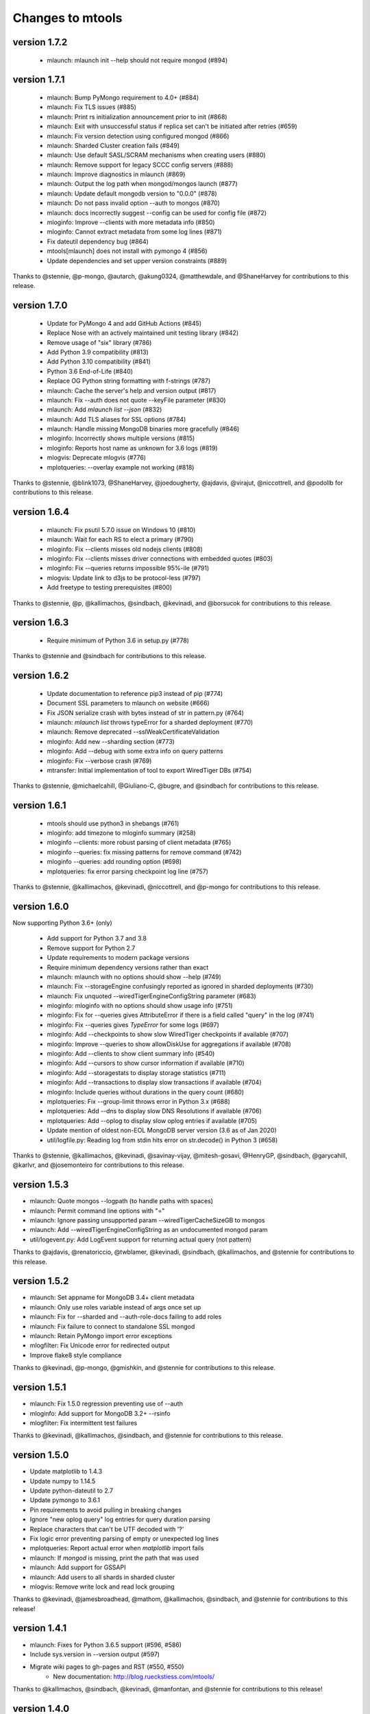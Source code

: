 =================
Changes to mtools
=================

version 1.7.2
~~~~~~~~~~~~~
 * mlaunch: mlaunch init --help should not require mongod (#894)

version 1.7.1
~~~~~~~~~~~~~
 * mlaunch: Bump PyMongo requirement to 4.0+ (#884)
 * mlaunch: Fix TLS issues (#885)
 * mlaunch: Print rs initialization announcement prior to init (#868)
 * mlaunch: Exit with unsuccessful status if replica set can't be
   initiated after retries (#659)
 * mlaunch: Fix version detection using configured mongod (#866)
 * mlaunch: Sharded Cluster creation fails (#849)
 * mlaunch: Use default SASL/SCRAM mechanisms when creating users (#880)
 * mlaunch: Remove support for legacy SCCC config servers (#888)
 * mlaunch: Improve diagnostics in mlaunch (#869)
 * mlaunch: Output the log path when mongod/mongos launch (#877)
 * mlaunch: Update default mongodb version to "0.0.0" (#878)
 * mlaunch: Do not pass invalid option --auth to mongos (#870)
 * mlaunch: docs incorrectly suggest --config can be used
   for config file (#872)
 * mloginfo: Improve --clients with more metadata info (#850)
 * mloginfo: Cannot extract metadata from some log lines (#871)
 * Fix dateutil dependency bug (#864)
 * mtools[mlaunch] does not install with pymongo 4 (#856)
 * Update dependencies and set upper version constraints (#889)

Thanks to @stennie, @p-mongo, @autarch, @akung0324, @matthewdale,
and @ShaneHarvey for contributions to this release.

version 1.7.0
~~~~~~~~~~~~~
 * Update for PyMongo 4 and add GitHub Actions (#845)
 * Replace Nose with an actively maintained unit testing library (#842)
 * Remove usage of "six" library (#786)
 * Add Python 3.9 compatibility (#813)
 * Add Python 3.10 compatibility (#841)
 * Python 3.6 End-of-Life (#840)
 * Replace OG Python string formatting with f-strings (#787)
 * mlaunch: Cache the server's help and version output (#817)
 * mlaunch: Fix --auth does not quote --keyFile parameter (#830)
 * mlaunch: Add `mlaunch list --json` (#832)
 * mlaunch: Add TLS aliases for SSL options (#784)
 * mlaunch: Handle missing MongoDB binaries more gracefully (#846)
 * mloginfo: Incorrectly shows multiple versions (#815)
 * mloginfo: Reports host name as unknown for 3.6 logs (#819)
 * mlogvis: Deprecate mlogvis (#776)
 * mplotqueries: --overlay example not working (#818)

Thanks to @stennie, @blink1073, @ShaneHarvey, @joedougherty, @ajdavis,
@virajut, @niccottrell, and @podollb for contributions to this release.

version 1.6.4
~~~~~~~~~~~~~
 * mlaunch: Fix psutil 5.7.0 issue on Windows 10 (#810)
 * mlaunch: Wait for each RS to elect a primary (#790)
 * mloginfo: Fix --clients misses old nodejs clients (#808)
 * mloginfo: Fix --clients misses driver connections with embedded quotes (#803)
 * mloginfo: Fix --queries returns impossible 95%-ile (#791)
 * mlogvis: Update link to d3js to be protocol-less (#797)
 * Add freetype to testing prerequisites (#800)

Thanks to @stennie, @p, @kallimachos, @sindbach, @kevinadi, and @borsucok
for contributions to this release.

version 1.6.3
~~~~~~~~~~~~~
 * Require minimum of Python 3.6 in setup.py (#778)

Thanks to @stennie and @sindbach for contributions to this release.

version 1.6.2
~~~~~~~~~~~~~
 * Update documentation to reference pip3 instead of pip (#774)
 * Document SSL parameters to mlaunch on website (#666)
 * Fix JSON serialize crash with bytes instead of str in pattern.py (#764)
 * mlaunch: `mlaunch list` throws typeError for a sharded deployment (#770)
 * mlaunch: Remove deprecated --sslWeakCertificateValidation
 * mloginfo: Add new --sharding section (#773)
 * mloginfo: Add --debug with some extra info on query patterns
 * mloginfo: Fix --verbose crash (#769)
 * mtransfer: Initial implementation of tool to export WiredTiger DBs (#754)

Thanks to @stennie, @michaelcahill, @Giuliano-C, @bugre, and @sindbach
for contributions to this release.

version 1.6.1
~~~~~~~~~~~~~
 * mtools should use python3 in shebangs (#761)
 * mloginfo: add timezone to mloginfo summary (#258)
 * mloginfo --clients: more robust parsing of client metadata (#765)
 * mloginfo --queries: fix missing patterns for remove command (#742)
 * mloginfo --queries: add rounding option (#698)
 * mplotqueries: fix error parsing checkpoint log line (#757)

Thanks to @stennie, @kallimachos, @kevinadi, @niccottrell, and @p-mongo
for contributions to this release.

version 1.6.0
~~~~~~~~~~~~~
Now supporting Python 3.6+ (only)

 * Add support for Python 3.7 and 3.8
 * Remove support for Python 2.7
 * Update requirements to modern package versions
 * Require minimum dependency versions rather than exact
 * mlaunch: mlaunch with no options should show --help (#749)
 * mlaunch: Fix --storageEngine confusingly reported as ignored in sharded
   deployments (#730)
 * mlaunch: Fix unquoted --wiredTigerEngineConfigString parameter (#683)
 * mloginfo: mloginfo with no options should show usage info (#751)
 * mloginfo: Fix for --queries gives AttributeError if there is a field called
   "query" in the log (#741)
 * mloginfo: Fix --queries gives `TypeError` for some logs (#697)
 * mloginfo: Add --checkpoints to show slow WiredTiger checkpoints if
   available (#707)
 * mloginfo: Improve --queries to show allowDiskUse for aggregations if
   available (#708)
 * mloginfo: Add --clients to show client summary info (#540)
 * mloginfo: Add --cursors to show cursor information if available (#710)
 * mloginfo: Add --storagestats to display storage statistics (#711)
 * mloginfo: Add --transactions to display slow transactions if available (#704)
 * mloginfo: Include queries without durations in the query count (#680)
 * mplotqueries: Fix --group-limit throws error in Python 3.x (#688)
 * mplotqueries: Add --dns to display slow DNS Resolutions if available (#706)
 * mplotqueries: Add --oplog to display slow oplog entries if available (#705)
 * Update mention of oldest non-EOL MongoDB server version (3.6 as of Jan 2020)
 * util/logfile.py: Reading log from stdin hits error on str.decode() in
   Python 3 (#658)

Thanks to @stennie, @kallimachos, @kevinadi, @savinay-vijay, @mitesh-gosavi,
@HenryGP, @sindbach, @garycahill, @karlvr, and @josemonteiro
for contributions to this release.

version 1.5.3
~~~~~~~~~~~~~
* mlaunch: Quote mongos --logpath (to handle paths with spaces)
* mlaunch: Permit command line options with "="
* mlaunch: Ignore passing unsupported param --wiredTigerCacheSizeGB to mongos
* mlaunch: Add --wiredTigerEngineConfigString as an undocumented mongod param
* util/logevent.py: Add LogEvent support for returning actual query (not pattern)

Thanks to @ajdavis, @renatoriccio, @twblamer, @kevinadi, @sindbach,
@kallimachos, and @stennie for contributions to this release.

version 1.5.2
~~~~~~~~~~~~~
* mlaunch: Set appname for MongoDB 3.4+ client metadata
* mlaunch: Only use roles variable instead of args once set up
* mlaunch: Fix for --sharded and --auth-role-docs failing to add roles
* mlaunch: Fix failure to connect to standalone SSL mongod
* mlaunch: Retain PyMongo import error exceptions
* mlogfilter: Fix Unicode error for redirected output
* Improve flake8 style compliance

Thanks to @kevinadi, @p-mongo, @gmishkin, and @stennie for contributions
to this release.

version 1.5.1
~~~~~~~~~~~~~
* mlaunch: Fix 1.5.0 regression preventing use of --auth
* mloginfo: Add support for MongoDB 3.2+ --rsinfo
* mlogfilter: Fix intermittent test failures

Thanks to @kevinadi, @kallimachos, @sindbach, and @stennie
for contributions to this release.

version 1.5.0
~~~~~~~~~~~~~
* Update matplotlib to 1.4.3
* Update numpy to 1.14.5
* Update python-dateutil to 2.7
* Update pymongo to 3.6.1
* Pin requirements to avoid pulling in breaking changes
* Ignore "new oplog query" log entries for query duration parsing
* Replace characters that can't be UTF decoded with '?'
* Fix logic error preventing parsing of empty or unexpected log lines
* mplotqueries: Report actual error when `matplotlib` import fails
* mlaunch: If `mongod` is missing, print the path that was used
* mlaunch: Add support for GSSAPI
* mlaunch: Add users to all shards in sharded cluster
* mlogvis: Remove write lock and read lock grouping

Thanks to @kevinadi, @jamesbroadhead, @mathom, @kallimachos,
@sindbach, and @stennie for contributions to this release!

version 1.4.1
~~~~~~~~~~~~~
* mlaunch: Fixes for Python 3.6.5 support (#596, #586)
* Include sys.version in --version output (#597)
* Migrate wiki pages to gh-pages and RST (#550, #550)
   - New documentation: http://blog.rueckstiess.com/mtools/

Thanks to @kallimachos, @sindbach, @kevinadi, @manfontan,
and @stennie for contributions to this release!

version 1.4.0
~~~~~~~~~~~~~

* Improve testing and documentation infrastructure (#542)
   - Add tox (#543)
   - Fix flake8 violations (#544)
   - Fix isort violations (#545)
   - Fix PEP 257 violations (#546)
   - Add RST documentation (#548)
* Make code compatible with both Python 2.7 and 3.6 (#527)
   - Add py36 environment for tox & Travis (#587)
* mlaunch: Error while creating replica set with name and auth args (#476)
* mlaunch: Testing for MongoDB 3.6 (#531)
* mlaunch: Using --hostname causes deploying failure in 3.6 (#554)
* mlaunch: psutil dependency missing (#557)
* mlaunch: Require shard servers to be replica sets (3.6.1+) (#567)
* mlaunch: Force `mlaunch --csrs` when "version" is `0.0.0` (#576)
* mlaunch: Create user with SCRAM-SHA-1 mechanism (#574)
* mlaunch: Allow starting 3.6 clusters with PyMongo 3.6.1 (#575)
* mlaunch: Use correct path separator according to OS (#584)
* mlaunch: Support path parameters containing spaces (#578)
* mlaunch: Update psutil requirement to 5.4.2 (#590)
* mloginfo: Test using current year rather than hardcoded value (#568)

Thanks to @kallimachos, @kevinadi, @sindbach, @ajdavis, @jaraco, @devkev,
@stephentunney, @shaneharvey, and @stennie for contributions to this release!

version 1.3.2
~~~~~~~~~~~~~

*  mloginfo: Add --connstats for connection duration metrics (#518)

Thanks to @nishantb10gen for contributions to this release!

version 1.3.1
~~~~~~~~~~~~~

*  mlaunch: support SSL parameters (#127)
*  mlaunch: make 8th+ replica set members non-voting (#528)
*  convert README to reStructuredText (#523)
*  update metadata in setup.py (#520)

Thanks to @ajdavis, @kallimachos, @kevinadi, and @josefahmad for contributions
to this release!

version 1.3.0
~~~~~~~~~~~~~

*  remove support for Python 2.6 (#469):
   https://github.com/rueckstiess/mtools/wiki/Notes:-Centos-6
*  deprecate support for End-of-Life versions of MongoDB (currently <3.0)
*  deprecate ``mgenerate`` in favor of ``mgeneratejs`` (#494)
*  add ``pip`` options to install/upgrade optional deps (PyMongo, numpy, ...)
   (#450, #464)
*  log tools should check if the file passed is a valid log file (#429)
*  allow analysis of log files with ctime format (#428)
*  add support for ``find`` commands in query section & log event processing
   (#465)
*  util/logevent.py: fixed incorrect timestamp processing (#490)
*  util/logevent.py: support WriteResult counters like nModified, nInserted
   (#386)
*  util/pattern.py line 15 wrong indentation level (#478)
*  mlaunch: support on Windows! (#488)
*  mlaunch: when a ``mongod`` fails to start, print log messages to stderr
   (#361)
*  mlaunch: fix tests for compat with MongoDB 3.0+ (#192)
*  mlaunch: --help should mention it accepts arbitrary ``mongod``/``mongos``
   flags (#356)
*  mlaunch: print error message for invalid options, rather than silently
   ignoring (#355)
*  mlaunch: --no-initial-user option for servers with auth (#487)
*  mlaunch: better error if --binarypath is wrong (#491)
*  mlaunch: changed default hostname to localhost (#510)
*  mlaunch: if unspecified, set wiredTigerCacheSizeGB to 1 (#517)
*  mlogfilter: error if invalid pattern provided (#483)
*  mlogfilter: calculate current year so rollover test will also work next
   year (#489)
*  mlogfilter: loops forever for some datetimes (#507)
*  mlogfilter: --component and --planSummary values should be case-insensitive
   (#505)
*  mloginfo: --queries should output progress to stderr (#255)
*  mplotqueries:  add chart --type docsExamined/n (#509)
*  mplotqueries:  default colors could be better (#453)
*  wiki: fix documentation mentioning "development mode" (#231)

Thanks to @kevinadi, @zhaoyi0113, @ajdavis, @geuscht-m, @TomerYakir, @devkev,
and @stennie for contributions to this release!

version 1.2.3
~~~~~~~~~~~~~

*  mlaunch: support for MongoDB 3.4 (#466)
*  mlaunch: MongoDB 3.3+ only supports CSRS for mongos --configdb parameter
   (#431)
*  mlaunch: CSRS feature breaks older configurations (#402)
*  mlaunch: improved parsing of the ``mongod`` version for RCs (#451)
*  mlaunch: New init --priority option forces first member primary
*  mlaunch: init & list now print username and password if auth enabled (#469)
*  mlaunch: --stop is now an alias of --kill to simplify auth shutdown (#363,
   #369, #333)

Thanks to @kevinadi, @Pash10g, @Steve-Hand, @vmenajr, and @ajdavis for
contributions to this release!

version 1.2.2
~~~~~~~~~~~~~

*  mgenerate: create operator for binary data  (#405)
*  mlaunch: added ``csrs`` parameter if version > 3.3
*  mlaunch: Allow one node config server with --csrs and make the default be
   one node (#438)
*  mlaunch: added ``shardsrv`` parameter automatically (#430)
*  mlaunch: fixed ``auth`` not working for replica sets (#380)
*  mlaunch: Make sure that when CSRS is deployed, --arbiter will not have an
   affect on it (#418)
*  mlaunch: Allow --setParameter options (#445)
*  mloginfo: fixed showing the host in ``rsstate`` (#410)
*  mloginfo: fixed check for WT engine (#426)

version 1.2.1
~~~~~~~~~~~~~

*  mlaunch: fix bug for CSRS feature that prevents older mlaunch configurations
   to start (#402)

version 1.2.0
~~~~~~~~~~~~~

*  mlaunch: support config servers as replica sets (CSRS) (#399, #401)
*  mlaunch: fix various ``mlaunch list`` errors (#396)
*  fix log file testing errors (#393)

version 1.1.9
~~~~~~~~~~~~~

*  mplotqueries: pin python-dateutil to version 2.2 because of problems with
   matplotlib (#377)
*  mplotqueries: fixed scaling issues with nscanned/n plots @devkev (#243,
   #379)
*  mlaunch: support for PyMongo 3.x @gormanb (#351)
*  better handling of invalid log lines due to line breaks @gianpaj (#375)
*  mloginfo: fixed bugs when reading from system.profile collection (#353)
*  mloginfo: includes geoNear commands in statistics (#344)
*  mgenerate: added more operators, like ``$concat``, ``$normal``, ``$zipf``
   (#360)
*  fixed false positives in the test suite

version 1.1.8
~~~~~~~~~~~~~

*  mloginfo: storage engine is now listed for log files (#330)
*  mplotqueries: x-axis bounds corrected when parsing multiple files (#322)
*  mlogfilter: truncated log lines ("too long ...") recognized and parsed as
   much as possible (#133)
*  better cross-platform script support, especially for windows users (#230)
*  logging components are updated to match final version of MongoDB 3.0 (#328,
   #327)
*  removed hard dependency on pymongo, only required if mlaunch is used (#337)
*  removed deprecated scripts like mlogversion, mlogdistinct (#336)
*  command in LogEvent is now always lowercase (#335)
*  LogEvent now has writeConflicts property (#334)
*  documented numpy minimum version 1.8.0 (#332)

version 1.1.7
~~~~~~~~~~~~~

*  mtools now understands 2.8 style log format, with severity and components.
    Added by @jimoleary (#269)
*  mlogfilter: added ``--command``, ``--planSummary``, ``--component`` and
   ``--level`` filters and allow multiple values for most filters (#239)
*  mloginfo: show host information and replica set name if available (#247)
*  mloginfo: added new section ``--rsinfo`` that prints replica set config
   information. Added by @jimoleary (#290)
*  mloginfo: now includes ``count`` and ``findAndModify`` commands in the
   statistics and adds operation column (#310)
*  mloginfo: version detection works for enterprise edition with SSL.
   Added by @gianpaj (#289)
*  mplotqueries: ability to adjust graphical properties of scatter plots,
   like opacity, marker size and edge. Added by @devkev (#309)
*  mlaunch: legacy mode for adding users with pymongo version < 2.5 (#221)
*  mlaunch: named shards now have correct name for single instances (#291)
*  mlaunch: ``list`` command was broken when other non-mtools instances were
   running. Added by @devkev (#297)
*  mlogvis: added options ``--no-browser`` and ``--out`` for mlogvis (#306)

version 1.1.6
~~~~~~~~~~~~~

*  mlogfilter: ``--thread`` now also matches "connection accepted" lines for
   that connection (#218, #219)
*  mlogfilter: fixed bug that would print milliseconds in timestamp twice in
   2.6 format for UTC timezone (#241)
*  mlaunch: allow overriding hostname for replica set setup (#256)
*  mlaunch: added a ``restart`` command (#253)
*  mlaunch: added ``--startup`` to ``list`` command to show all startup
   strings (#257)
*  mlaunch: aliased ``--verbose`` (now deprecated) as ``--tags`` (#257)
*  mloginfo: added ``--rsstate`` option to show all replica set state changes
   in log file. Added by @jimoleary (#228)
*  mloginfo: fixed issues with 95-percentile calculation. Added by @gianpaj
   (#238)
*  mloginfo: show host name and port if available (#247)
*  mloginfo: fixed bug where empty lines can't be parsed (#213)
*  mloginfo: show milliseconds for start/end (#245)
*  mloginfo: made numpy dependency optional for mloginfo. Added by @brondsem
   (#216)
*  mplotqueries: option to write output to image file instead of interactive
   mode. Added by @dpercy (#266)
*  mplotqueries: show correct timezone for time axis (#274)
*  mplotqueries: added option to allow fixing y-axis to specific min/max
   values (#214)

version 1.1.5
~~~~~~~~~~~~~

*  added workaround for compile errors with XCode 5.1 / clang 3.4 (#203)
*  mlaunch: fixed bug when using ``--binarypath`` and passing arguments
   through to mongod/mongos (#217)
*  mlaunch: fixed help text for default username and password (#207)
*  mlogfilter: "iso8601-local" timestamp format now working with ``--from``
   and ``--to`` (#209)
*  mplotqueries: fixed bug where "0ms" lines couldn't be plotted with durline
   plots (#208)
*  mgenerate: made it multi-threaded for performance boost (#204)
*  mgenerate: fixed bug when using custom port number (#217)
*  removed backward breaking ``total_seconds()`` from logevent parsing (#210)

version 1.1.4
~~~~~~~~~~~~~

*  performance improvements for log parsing (#187)
*  mloginfo ``--queries`` section to aggregate queries (#131)
*  mplotqueries: scatter plots now show "duration triangles" on double-click
   (#201)
*  mplotqueries: a number of bug fixes and stability improvements (#183, #199,
   #198, #191, #184)
*  mlaunch: a different ``--binarypath`` can be specified with
   ``mlaunch start`` (#181)
*  mlaunch: general bug fixes and tests (#178, #179, #176)
*  mlogfilter: timezone bug fixed (#186)
*  added sort pattern parsing to LogEvent and added query pattern parsing
   for system.profile events (#200)

For all changes, see the `closed issues tagged with milestone 1.1.4
<https://github.com/rueckstiess/mtools/issues?direction=desc&milestone=9&page=1&sort=updated&state=closed>`__

version 1.1.3
~~~~~~~~~~~~~

*  all tools can now read from system.profile collections as if it was a
   log file. Use this syntax as command line argument:
   "host:port/database.collection" (#164)
*  mtools now uses `Travis CI <https://travis-ci.org/rueckstiess/mtools>`__ for
   continuous integration testing
*  all log-parsing tools are now timezone aware. If no timezone is specified
   (all log files <= 2.4.x), then UTC is assumed (#174)
*  added new tool ``mgenerate`` to create structured randomized data for issue
   reproduction
*  mlaunch: Added a ``kill`` command to send SIGTERM or any other signal to
   all or a subset of instances (#168)
*  mlaunch: username + password is added for environments with
   ``--authentication``. Configurable username, password, database, roles.
   Thanks, ``@sl33nyc`` (#156)
*  mlaunch: start command can receive new arguments to pass through to
   mongos/d, and a different ``--binarypath`` (#151)
*  mlaunch: now checks in advance if port range is free, and warns if not
   (#166)
*  mlaunch: ``--version`` was removed by accident in 1.1.2. It's back now
   (#160)
*  mlogfilter: ``--thread``, ``--namespace`` and ``--operation`` filters
   can now be combined arbitrarily (#167)
*  mlogfilter: bug fix for when no log file was specified at command line.
   Now outputs clean error message (#124)
*  mplotqueries: added a compatibility check for matplotlib version 1.1.1
   for setting font size in legends (#128)

For all changes, see the `closed issues tagged with milestone 1.1.3 <https://github.com/rueckstiess/mtools/issues?direction=desc&milestone=8&page=1&sort=updated&state=closed>`__

version 1.1.2
~~~~~~~~~~~~~

*  mlaunch: completely rewritten, is now aware of the launched environment,
   commands: init, start, stop, list (#148)
*  mlaunch: mongos nodes start at beginning of port range for easier access
   (#145)
*  mlaunch: always uses absolute paths for the data directory, which shows
   up in ``ps aux | grep mongo`` output (#143)
*  mlogfilter: added filter masks ``--mask errors.log`` to search for
   correlations around certain events (#138)
*  mplotqueries: log parsing performance improvements for most plots
*  mlogvis: log parsing performance improvements
*  all tools: replaced shebang with ``#!/usr/bin/env python``, to support
   non-standard python installations

version 1.1.1
~~~~~~~~~~~~~

*  mplotqueries: introduced a new type of plot "durline", to visualize start
   and end of long-running operations
*  mplotqueries: use start times of operations that have a duration, rather
   than end time with ``--optime-start`` (#130)
*  mplotqueries: group by query pattern with ``--group pattern`` (#129)
*  mlaunch: allow more than 7 nodes, everyone above 7 is non-voting (#123)
*  mloginfo: fixed bug where anonymous Unix sockets can't be parsed (#121)

version 1.1.0
~~~~~~~~~~~~~

Simpler Structure
-----------------

Simplified tool structure. A lot of the mini-scripts have been combined.
There are only 5 scripts left: mlogfilter, mloginfo, mplotqueries, mlogvis,
mlaunch. No features have been cut, they are all still available within the
5 scripts, but may have moved.

New Features
------------

**mlogfilter**

* very fast binary search for time slicing
* timestamp-format aware, can convert between formats
* mlogmerge is now fully included into mlogfilter
* can output in json format

**mloginfo**

* mloginfo supports multiple files
* now with info sections on restarts, connections, distinct log lines
* shows progress bar during distinct log file parsing

**mplotqueries**

* can now group on arbitrary regular expressions
* has a new group limits feature, to group all but the top x groups together
* range plots support gaps
* better color scheme
* shows progress bar during log file parsing

**mlaunch**

* support multiple mongos

And Many Bug Fixes
------------------

For a full list of fixed issues, visit the `github issue page
<https://github.com/rueckstiess/mtools/issues>`__ of mtools.

version 1.0.5
~~~~~~~~~~~~~

*  mplotqueries: included a new plot type 'connchurn' that shows opened vs.
   closed connections over time (#77, #74).
*  mplotqueries: removed redundant ``--type duration`` plot and set the
   default to ``--type scatter --yaxis duration``.
*  mloginfo: new tool that summarizes log file information, including
   start/end time, version if present, and optionally restarts.
*  added nosetests infrastructure and first tests for mlaunch and mlogfilter
   (#39).
*  added internal LogFile class that offers helper methods around log files
   (#80).
*  fixed bug where ``mlogfilter --shorten`` was off by one character.

version 1.0.4
~~~~~~~~~~~~~

*  mlogvis: fixed a bug displaying the data in the wrong time zone (#70).
*  mplotqueries: fixed bug where a plot's argument sub-parser (e.g. for
   --bucketsize) couldn't deal with stdin.
*  mplotqueries: fixed bug that caused crash when there was no data to
   plot (#68).
*  mlogfilter: fixed bug that prevented ``--from`` and ``--to`` to be
   used with stdin (#73).
*  fixed bug parsing durations of log lines that have a float instead
   of int value (like 123.45ms).
*  implemented ISO-8601 timestamp format parsing for upcoming change
   in MongoDB 2.6 (#76).

version 1.0.3
~~~~~~~~~~~~~

*  mplotqueries: new plot types: "scatter" can plot various counters on the
   y-axis, "nscanned/n" plots inefficient queries (#58).
*  mplotqueries: added footnote ("created with mtools") including version.
   Can be toggled on/off with 'f' (#33).
*  mplotqueries: added histogram plots (--type histogram) with variable bucket
   size (#25).
*  mplotqueries: always plot full range of log file on x-axis, even if data
   points start later or end earlier (#60).
*  mlogfilter: added human-readable option (--human) that inserts ``,`` in
   large numbers and calculates durations in hrs,min,sec. (#8).
*  mlogdistinct: improved log2code matching and cleaned up log2code match
   database.

version 1.0.2
~~~~~~~~~~~~~

*  mlogvis: doesn't require web server anymore. Data is directly stored in
   self-contained HTML file (#57).
*  mlogvis: when clicking reset, keep group selection, only reset zoom
   window (#56).
*  mlaunch: different directory name will no longer create a nested
   ``data`` folder (#54).
*  mlaunch: arguments unknown to mlaunch are checked against mongod and
   mongos and only passed on if they are accepted (#55).
*  mlaunch: now you can specify a path for the mongod and mongos binaries
   with --binarypath PATH (#46).
*  mlaunch: positional argument for directory name removed. directory name
   now requires ``--dir``. default is ``./data``.

version 1.0.1
~~~~~~~~~~~~~

*  fixed timezone bug in mlogmerge (#24)
*  allow for multiple mongos in mlaunch with ``--mongos NUM`` parameter (#30)
*  mlaunch can now take any additional single arguments (like ``-vvv`` or
   ``--notablescan``) and pass it on to the mongod/s instances (#31)
*  all scripts now have ``--version`` flag (inherited from BaseCmdLineTool)
   (#34)
*  added ``--fast`` option to mlogfilter (#37)
*  mlogvis title added and legend height determined automatically (#45)
*  mlaunch now checks if port is available before trying to start and exits
   if port is already in use (#43)
*  improved mlogfilter ``--from`` / ``--to`` parsing, now supports sole
   relative arguments for both arguments, millisecond parsing, month-only
   filtering (#12).
*  restructured tools to derive from base class ``BaseCmdLineTool`` or
   ``LogFileTool``
*  fixed bug in log line parsing when detecting duration at the end of a line
*  changed ``--log`` to ``--logscale`` argument for mplotqueries to avoid
   confusion with "log" files
*  added `Contributing
   <https://github.com/rueckstiess/mtools/wiki/Development:-contributing-to-mtools>`__
   page under the tutorials section

version 1.0.0
~~~~~~~~~~~~~

This is the first version of mtools that has a version number. Some
significant changes to its unnumbered predecessor are:

*  installable via pip
*  directory re-organization: All tools are now located under
   ``mtools/mtools/``. This makes for easier ``PYTHONPATH`` integration, which
   will now have to point to the actual mtools directory, and not to the parent
   directory anymore. This is more in line with other Python projects.
*  ``mlogvis`` tool added: a simplified version of ``mplotqueries`` that
   doesn't require ``matplotlib`` dependency. Instead, it will run in a browser
   window, using `d3.js <https://www.d3js.org/>`__ for visualization.
   ``mlogvis`` is currently in BETA state.
*  introduced versioning: The version is stored in mtools/version.py and can be
   accessed programmatically from a Python shell with:

   .. code-block:: python

      import mtools
      mtools.__version__
